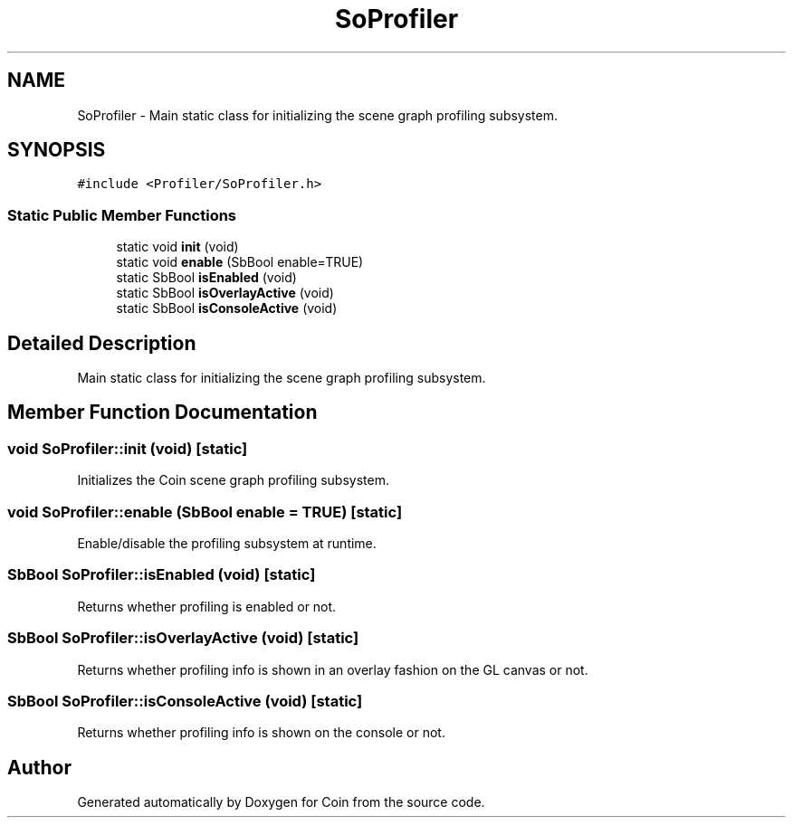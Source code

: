 .TH "SoProfiler" 3 "Sun May 28 2017" "Version 4.0.0a" "Coin" \" -*- nroff -*-
.ad l
.nh
.SH NAME
SoProfiler \- Main static class for initializing the scene graph profiling subsystem\&.  

.SH SYNOPSIS
.br
.PP
.PP
\fC#include <Profiler/SoProfiler\&.h>\fP
.SS "Static Public Member Functions"

.in +1c
.ti -1c
.RI "static void \fBinit\fP (void)"
.br
.ti -1c
.RI "static void \fBenable\fP (SbBool enable=TRUE)"
.br
.ti -1c
.RI "static SbBool \fBisEnabled\fP (void)"
.br
.ti -1c
.RI "static SbBool \fBisOverlayActive\fP (void)"
.br
.ti -1c
.RI "static SbBool \fBisConsoleActive\fP (void)"
.br
.in -1c
.SH "Detailed Description"
.PP 
Main static class for initializing the scene graph profiling subsystem\&. 
.SH "Member Function Documentation"
.PP 
.SS "void SoProfiler::init (void)\fC [static]\fP"
Initializes the Coin scene graph profiling subsystem\&. 
.SS "void SoProfiler::enable (SbBool enable = \fCTRUE\fP)\fC [static]\fP"
Enable/disable the profiling subsystem at runtime\&. 
.SS "SbBool SoProfiler::isEnabled (void)\fC [static]\fP"
Returns whether profiling is enabled or not\&. 
.SS "SbBool SoProfiler::isOverlayActive (void)\fC [static]\fP"
Returns whether profiling info is shown in an overlay fashion on the GL canvas or not\&. 
.SS "SbBool SoProfiler::isConsoleActive (void)\fC [static]\fP"
Returns whether profiling info is shown on the console or not\&. 

.SH "Author"
.PP 
Generated automatically by Doxygen for Coin from the source code\&.
